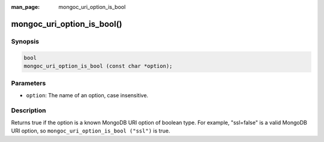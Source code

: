 :man_page: mongoc_uri_option_is_bool

mongoc_uri_option_is_bool()
===========================

Synopsis
--------

.. code-block:: c

  bool
  mongoc_uri_option_is_bool (const char *option);

Parameters
----------

* ``option``: The name of an option, case insensitive.

Description
-----------

Returns true if the option is a known MongoDB URI option of boolean type. For example, "ssl=false" is a valid MongoDB URI option, so ``mongoc_uri_option_is_bool ("ssl")`` is true.

